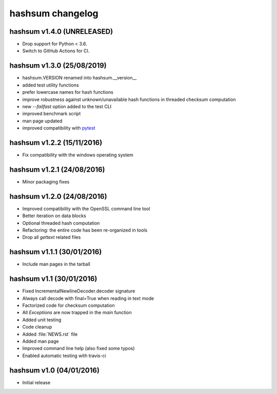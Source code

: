hashsum changelog
=================

hashsum v1.4.0 (UNRELEASED)
---------------------------

* Drop support for Python < 3.6.
* Switch to GitHub Actions for CI.


hashsum v1.3.0 (25/08/2019)
---------------------------

* hashsum.VERSION renamed into hashsum.__version__
* added test utility functions
* prefer lowercase names for hash functions
* improve robustness against unknown/unavailable hash functions in
  threaded checksum computation
* new `--failfast` option added to the test CLI
* improved benchmark script
* man page updated
* improved compatibility with `pytest <https://pytest.org>`_


hashsum v1.2.2 (15/11/2016)
---------------------------

* Fix compatibility with the windows operating system


hashsum v1.2.1 (24/08/2016)
---------------------------

* Minor packaging fixes


hashsum v1.2.0 (24/08/2016)
---------------------------

* Improved compatibility with the OpenSSL command line tool
* Better iteration on data blocks
* Optional threaded hash computation
* Refactoring: the entire code has been re-organized in tools
* Drop all `gettext` related files


hashsum v1.1.1 (30/01/2016)
---------------------------

* Include man pages in the tarball


hashsum v1.1 (30/01/2016)
-------------------------

* Fixed IncrementalNewlineDecoder.decoder signature
* Always call decode with final=True when reading in text mode
* Factorized code for checksum computation
* All `Exceptions` are now trapped in the `main` function
* Added unit testing
* Code cleanup
* Added :file:`NEWS.rst` file
* Added man page
* Improved command line help (also fixed some typos)
* Enabled automatic testing with travis-ci


hashsum v1.0 (04/01/2016)
-------------------------

* Initial release
